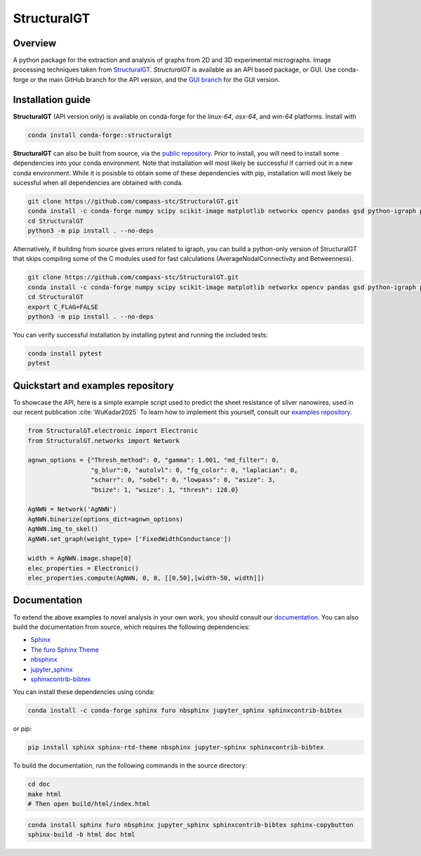 ============
StructuralGT
============

Overview
========
A python package for the extraction and analysis of graphs from 2D and 3D experimental micrographs. Image processing techniques taken from `StructuralGT <https://github.com/drewvecchio/StructuralGT>`__.
*StructuralGT* is available as an API based package, or GUI. Use conda-forge or the main GitHub branch for the API version, and the `GUI branch <https://github.com/compass-stc/StructuralGT/tree/DicksonOwuor-GUI>`__ for the GUI version.

Installation guide
==================
**StructuralGT** (API version only) is available on conda-forge for the *linux-64*, *osx-64*, and *win-64*
platforms. Install with

.. code:: bash

   conda install conda-forge::structuralgt

**StructuralGT** can also be built from source, via the
`public repository <https://github.com/compass-stc/StructuralGT>`__.
Prior to install, you will need to install some dependencies into your conda
environment. Note that installation will most likely be
successful if carried out in a new conda environment. While it is posisble to
obtain some of these dependencies with pip, installation will most likely be
sucessful when all dependencies are obtained with conda.

.. code:: bash

   git clone https://github.com/compass-stc/StructuralGT.git
   conda install -c conda-forge numpy scipy scikit-image matplotlib networkx opencv pandas gsd python-igraph pytest ipywidgets freud
   cd StructuralGT
   python3 -m pip install . --no-deps

Alternatively, if building from source gives errors related to igraph, you can
build a python-only version of StructuralGT that skips compiling some of the
C modules used for fast calculations (AverageNodalConnectivity and
Betweenness).

.. code:: bash

   git clone https://github.com/compass-stc/StructuralGT.git
   conda install -c conda-forge numpy scipy scikit-image matplotlib networkx opencv pandas gsd python-igraph pytest ipywidgets freud
   cd StructuralGT
   export C_FLAG=FALSE
   python3 -m pip install . --no-deps


You can verify successful installation by installing pytest and running the
included tests:

.. code:: bash

   conda install pytest
   pytest

Quickstart and examples repository
==================================

To showcase the API, here is a simple example script used to predict the sheet resistance of silver nanowires, used in our recent publication :cite:`WuKadar2025`
To learn how to implement this yourself, consult our
`examples repository <https://github.com/compass-stc/StructuralGT-Examples>`__.

.. code:: python

   from StructuralGT.electronic import Electronic
   from StructuralGT.networks import Network

   agnwn_options = {"Thresh_method": 0, "gamma": 1.001, "md_filter": 0,
                    "g_blur":0, "autolvl": 0, "fg_color": 0, "laplacian": 0,
                    "scharr": 0, "sobel": 0, "lowpass": 0, "asize": 3,
                    "bsize": 1, "wsize": 1, "thresh": 128.0}

   AgNWN = Network('AgNWN')
   AgNWN.binarize(options_dict=agnwn_options)
   AgNWN.img_to_skel()
   AgNWN.set_graph(weight_type= ['FixedWidthConductance'])

   width = AgNWN.image.shape[0]
   elec_properties = Electronic()
   elec_properties.compute(AgNWN, 0, 0, [[0,50],[width-50, width]])

Documentation
=============
To extend the above examples to novel analysis in your own work, you should
consult our `documentation <https://structuralgt.readthedocs.io/>`__.
You can also build the documentation from source, which requires the following dependencies:

- `Sphinx <http://www.sphinx-doc.org/>`_
- `The furo Sphinx Theme <https://pradyunsg.me/furo/>`_
- `nbsphinx <https://nbsphinx.readthedocs.io/>`_
- `jupyter_sphinx <https://jupyter-sphinx.readthedocs.io/>`_
- `sphinxcontrib-bibtex <https://sphinxcontrib-bibtex.readthedocs.io/>`_

You can install these dependencies using conda:

.. code-block:: bash

    conda install -c conda-forge sphinx furo nbsphinx jupyter_sphinx sphinxcontrib-bibtex

or pip:

.. code-block:: bash

    pip install sphinx sphinx-rtd-theme nbsphinx jupyter-sphinx sphinxcontrib-bibtex

To build the documentation, run the following commands in the source directory:

.. code-block:: bash

    cd doc
    make html
    # Then open build/html/index.html
.. code:: bash

   conda install sphinx furo nbsphinx jupyter_sphinx sphinxcontrib-bibtex sphinx-copybutton
   sphinx-build -b html doc html
